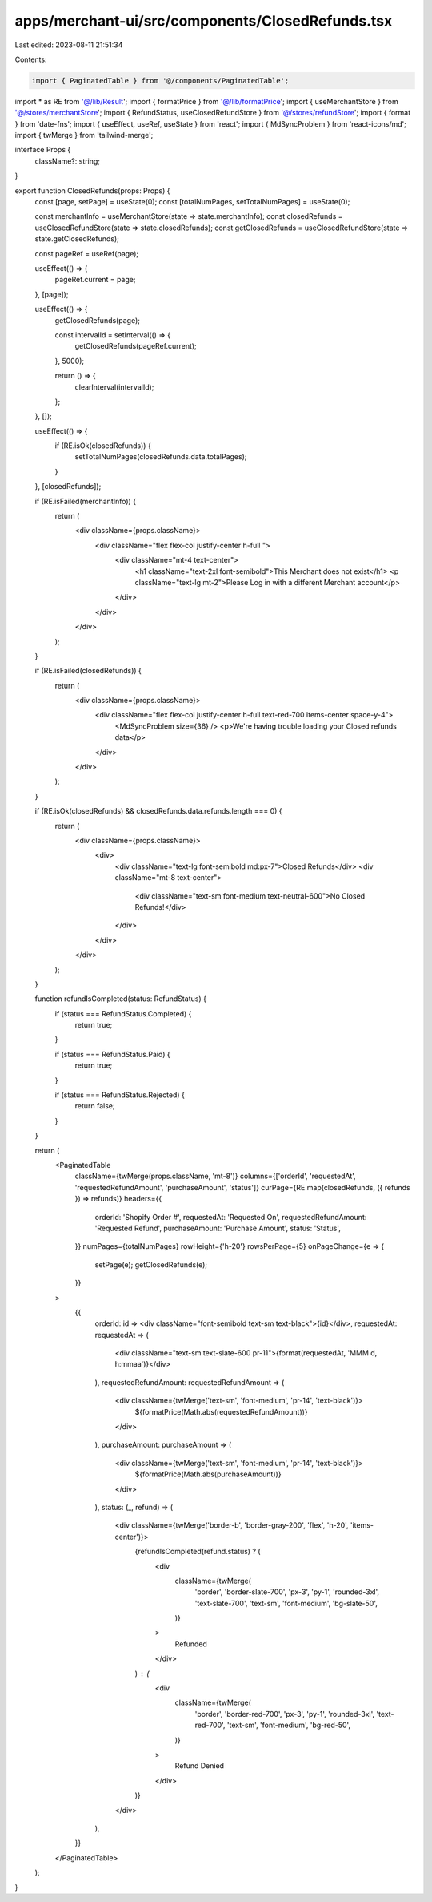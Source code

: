 apps/merchant-ui/src/components/ClosedRefunds.tsx
=================================================

Last edited: 2023-08-11 21:51:34

Contents:

.. code-block:: tsx

    import { PaginatedTable } from '@/components/PaginatedTable';
import * as RE from '@/lib/Result';
import { formatPrice } from '@/lib/formatPrice';
import { useMerchantStore } from '@/stores/merchantStore';
import { RefundStatus, useClosedRefundStore } from '@/stores/refundStore';
import { format } from 'date-fns';
import { useEffect, useRef, useState } from 'react';
import { MdSyncProblem } from 'react-icons/md';
import { twMerge } from 'tailwind-merge';

interface Props {
    className?: string;
}

export function ClosedRefunds(props: Props) {
    const [page, setPage] = useState(0);
    const [totalNumPages, setTotalNumPages] = useState(0);

    const merchantInfo = useMerchantStore(state => state.merchantInfo);
    const closedRefunds = useClosedRefundStore(state => state.closedRefunds);
    const getClosedRefunds = useClosedRefundStore(state => state.getClosedRefunds);

    const pageRef = useRef(page);

    useEffect(() => {
        pageRef.current = page;
    }, [page]);

    useEffect(() => {
        getClosedRefunds(page);

        const intervalId = setInterval(() => {
            getClosedRefunds(pageRef.current);
        }, 5000);

        return () => {
            clearInterval(intervalId);
        };
    }, []);

    useEffect(() => {
        if (RE.isOk(closedRefunds)) {
            setTotalNumPages(closedRefunds.data.totalPages);
        }
    }, [closedRefunds]);

    if (RE.isFailed(merchantInfo)) {
        return (
            <div className={props.className}>
                <div className="flex flex-col justify-center h-full ">
                    <div className="mt-4 text-center">
                        <h1 className="text-2xl font-semibold">This Merchant does not exist</h1>
                        <p className="text-lg  mt-2">Please Log in with a different Merchant account</p>
                    </div>
                </div>
            </div>
        );
    }

    if (RE.isFailed(closedRefunds)) {
        return (
            <div className={props.className}>
                <div className="flex flex-col justify-center h-full text-red-700 items-center space-y-4">
                    <MdSyncProblem size={36} />
                    <p>We're having trouble loading your Closed refunds data</p>
                </div>
            </div>
        );
    }

    if (RE.isOk(closedRefunds) && closedRefunds.data.refunds.length === 0) {
        return (
            <div className={props.className}>
                <div>
                    <div className="text-lg font-semibold md:px-7">Closed Refunds</div>
                    <div className="mt-8 text-center">
                        <div className="text-sm font-medium text-neutral-600">No Closed Refunds!</div>
                    </div>
                </div>
            </div>
        );
    }

    function refundIsCompleted(status: RefundStatus) {
        if (status === RefundStatus.Completed) {
            return true;
        }

        if (status === RefundStatus.Paid) {
            return true;
        }

        if (status === RefundStatus.Rejected) {
            return false;
        }
    }

    return (
        <PaginatedTable
            className={twMerge(props.className, 'mt-8')}
            columns={['orderId', 'requestedAt', 'requestedRefundAmount', 'purchaseAmount', 'status']}
            curPage={RE.map(closedRefunds, ({ refunds }) => refunds)}
            headers={{
                orderId: 'Shopify Order #',
                requestedAt: 'Requested On',
                requestedRefundAmount: 'Requested Refund',
                purchaseAmount: 'Purchase Amount',
                status: 'Status',
            }}
            numPages={totalNumPages}
            rowHeight={'h-20'}
            rowsPerPage={5}
            onPageChange={e => {
                setPage(e);
                getClosedRefunds(e);
            }}
        >
            {{
                orderId: id => <div className="font-semibold text-sm text-black">{id}</div>,
                requestedAt: requestedAt => (
                    <div className="text-sm text-slate-600 pr-11">{format(requestedAt, 'MMM d, h:mmaa')}</div>
                ),
                requestedRefundAmount: requestedRefundAmount => (
                    <div className={twMerge('text-sm', 'font-medium', 'pr-14', 'text-black')}>
                        ${formatPrice(Math.abs(requestedRefundAmount))}
                    </div>
                ),
                purchaseAmount: purchaseAmount => (
                    <div className={twMerge('text-sm', 'font-medium', 'pr-14', 'text-black')}>
                        ${formatPrice(Math.abs(purchaseAmount))}
                    </div>
                ),
                status: (_, refund) => (
                    <div className={twMerge('border-b', 'border-gray-200', 'flex', 'h-20', 'items-center')}>
                        {refundIsCompleted(refund.status) ? (
                            <div
                                className={twMerge(
                                    'border',
                                    'border-slate-700',
                                    'px-3',
                                    'py-1',
                                    'rounded-3xl',
                                    'text-slate-700',
                                    'text-sm',
                                    'font-medium',
                                    'bg-slate-50',
                                )}
                            >
                                Refunded
                            </div>
                        ) : (
                            <div
                                className={twMerge(
                                    'border',
                                    'border-red-700',
                                    'px-3',
                                    'py-1',
                                    'rounded-3xl',
                                    'text-red-700',
                                    'text-sm',
                                    'font-medium',
                                    'bg-red-50',
                                )}
                            >
                                Refund Denied
                            </div>
                        )}
                    </div>
                ),
            }}
        </PaginatedTable>
    );
}


